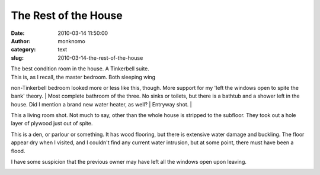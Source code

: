 The Rest of the House
#####################
:date: 2010-03-14 11:50:00
:author: monknomo
:category: text
:slug: 2010-03-14-the-rest-of-the-house

| |image0|\ The best condition room in the house. A Tinkerbell suite.
| |image1|\ This is, as I recall, the master bedroom. Both sleeping wing
non-Tinkerbell bedroom looked more or less like this, though. More
support for my 'left the windows open to spite the bank' theory.
| |image2|\ Most complete bathroom of the three. No sinks or toilets,
but there is a bathtub and a shower left in the house. Did I mention a
brand new water heater, as well?
| |image3|\ Entryway shot.
| |image4|

.. raw:: html

   <div>

This a living room shot. Not much to say, other than the whole house is
stripped to the subfloor. They took out a hole layer of plywood just out
of spite.

.. raw:: html

   </div>

.. raw:: html

   <div>

.. raw:: html

   </div>

|image5|\ This is a den, or parlour or something. It has wood flooring,
but there is extensive water damage and buckling. The floor appear dry
when I visited, and I couldn't find any current water intrusion, but at
some point, there must have been a flood.

.. raw:: html

   <div>

.. raw:: html

   </div>

.. raw:: html

   <div>

I have some suspicion that the previous owner may have left all the
windows open upon leaving.

.. raw:: html

   </div>

.. raw:: html

   <div>

.. raw:: html

   </div>

.. raw:: html

   <div>

.. raw:: html

   </div>

.. raw:: html

   <div class="blogger-post-footer">

|image6|

.. raw:: html

   </div>

.. raw:: html

   </p>

.. |image0| image:: http://3.bp.blogspot.com/_NNJ1l2QoOdU/S51ATAGXbOI/AAAAAAAAADE/c8eNXn4Begc/s320/DSC01403.JPG
   :target: http://3.bp.blogspot.com/_NNJ1l2QoOdU/S51ATAGXbOI/AAAAAAAAADE/c8eNXn4Begc/s1600-h/DSC01403.JPG
.. |image1| image:: http://4.bp.blogspot.com/_NNJ1l2QoOdU/S51ASjEePUI/AAAAAAAAAC8/GpX1N65tvpI/s320/DSC01404.JPG
   :target: http://4.bp.blogspot.com/_NNJ1l2QoOdU/S51ASjEePUI/AAAAAAAAAC8/GpX1N65tvpI/s1600-h/DSC01404.JPG
.. |image2| image:: http://3.bp.blogspot.com/_NNJ1l2QoOdU/S51ASOVztkI/AAAAAAAAAC0/aBDesW6zmvI/s320/DSC01401.JPG
   :target: http://3.bp.blogspot.com/_NNJ1l2QoOdU/S51ASOVztkI/AAAAAAAAAC0/aBDesW6zmvI/s1600-h/DSC01401.JPG
.. |image3| image:: http://4.bp.blogspot.com/_NNJ1l2QoOdU/S51ARuy-IoI/AAAAAAAAACs/7t5mzwjfdT8/s320/DSC01399.JPG
   :target: http://4.bp.blogspot.com/_NNJ1l2QoOdU/S51ARuy-IoI/AAAAAAAAACs/7t5mzwjfdT8/s1600-h/DSC01399.JPG
.. |image4| image:: http://1.bp.blogspot.com/_NNJ1l2QoOdU/S50_Dj9nk_I/AAAAAAAAACk/MZd68wmdaI4/s320/DSC01398.JPG
   :target: http://1.bp.blogspot.com/_NNJ1l2QoOdU/S50_Dj9nk_I/AAAAAAAAACk/MZd68wmdaI4/s1600-h/DSC01398.JPG
.. |image5| image:: http://3.bp.blogspot.com/_NNJ1l2QoOdU/S50-Zgz5XNI/AAAAAAAAACc/4MUrgspWBC8/s320/DSC01396.JPG
   :target: http://3.bp.blogspot.com/_NNJ1l2QoOdU/S50-Zgz5XNI/AAAAAAAAACc/4MUrgspWBC8/s1600-h/DSC01396.JPG
.. |image6| image:: https://blogger.googleusercontent.com/tracker/5640146011587021512-2471319716467735974?l=monknomo.blogspot.com
